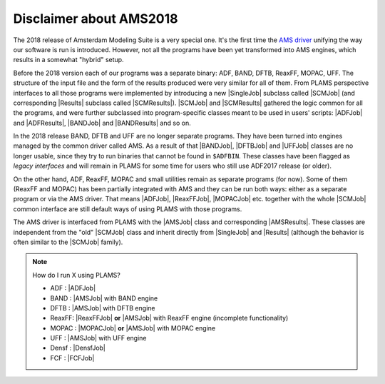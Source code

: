 Disclaimer about AMS2018
~~~~~~~~~~~~~~~~~~~~~~~~~

The 2018 release of Amsterdam Modeling Suite is a very special one.
It's the first time the `AMS driver  <../../AMS/General.html>`_ unifying the way our software is run is introduced.
However, not all the programs have been yet transformed into AMS engines, which results in a somewhat "hybrid" setup.

Before the 2018 version each of our programs was a separate binary: ADF, BAND, DFTB, ReaxFF, MOPAC, UFF.
The structure of the input file and the form of the results produced were very similar for all of them.
From PLAMS perspective interfaces to all those programs were implemented by introducing a new |SingleJob| subclass called |SCMJob| (and corresponding |Results| subclass called |SCMResults|).
|SCMJob| and |SCMResults| gathered the logic common for all the programs, and were further subclassed into program-specific classes meant to be used in users' scripts: |ADFJob| and |ADFResults|, |BANDJob| and |BANDResults| and so on.

In the 2018 release BAND, DFTB and UFF are no longer separate programs.
They have been turned into engines managed by the common driver called AMS.
As a result of that |BANDJob|, |DFTBJob| and |UFFJob| classes are no longer usable, since they try to run binaries that cannot be found in ``$ADFBIN``.
These classes have been flagged as *legacy interfaces* and will remain in PLAMS for some time for users who still use ADF2017 release (or older).

On the other hand, ADF, ReaxFF, MOPAC and small utilities remain as separate programs (for now).
Some of them (ReaxFF and MOPAC) has been partially integrated with AMS and they can be run both ways: either as a separate program or via the AMS driver.
That means |ADFJob|, |ReaxFFJob|, |MOPACJob| etc. together with the whole |SCMJob| common interface are still default ways of using PLAMS with those programs.

The AMS driver is interfaced from PLAMS with the |AMSJob| class and corresponding |AMSResults|.
These classes are independent from the "old" |SCMJob| class and inherit directly from |SingleJob| and |Results| (although the behavior is often similar to the |SCMJob| family).

.. note::

    How do I run X using PLAMS?

    *   ADF   : |ADFJob|
    *   BAND  : |AMSJob| with BAND engine
    *   DFTB  : |AMSJob| with DFTB engine
    *   ReaxFF: |ReaxFFJob| **or** |AMSJob| with ReaxFF engine (incomplete functionality)
    *   MOPAC : |MOPACJob| **or** |AMSJob| with MOPAC engine
    *   UFF   : |AMSJob| with UFF engine
    *   Densf : |DensfJob|
    *   FCF   : |FCFJob|
